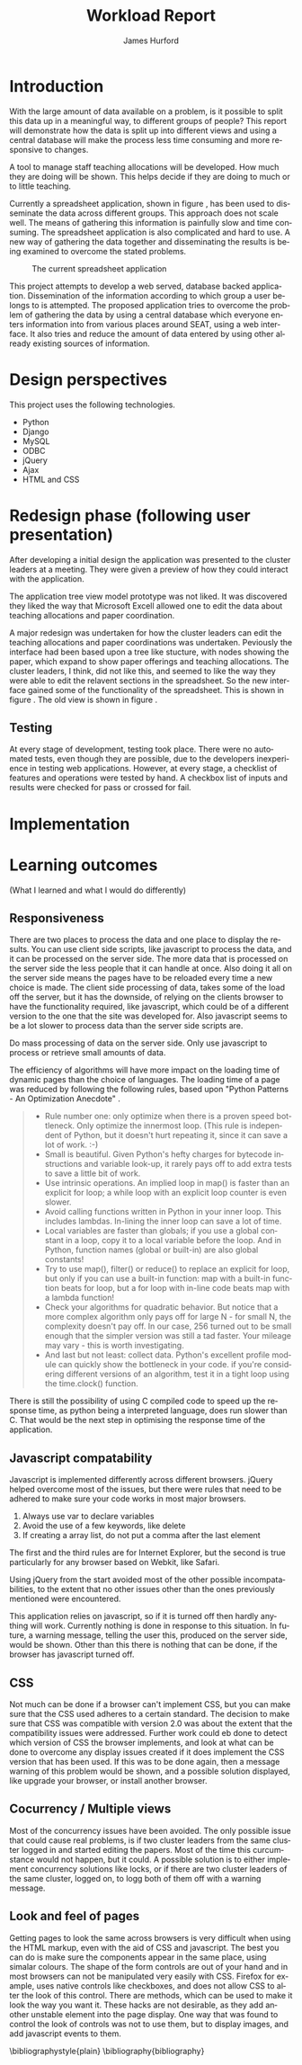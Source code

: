 #+BIND: org-export-latex-title-command "\\maketitle"

#+TITLE:     Workload Report
#+AUTHOR:    James Hurford
#+EMAIL:     terrasea@gmail.com
#+DATE:
#+DESCRIPTION:
#+KEYWORDS:
#+LANGUAGE:  en
#+OPTIONS:   H:2 num:t toc:t \n:nil @:t ::t |:t ^:t -:t f:t *:t <:t
#+OPTIONS:   TeX:t LaTeX:t skip:nil d:nil todo:nil pri:nil tags:not-in-toc
#+INFOJS_OPT: view:nil toc:nil ltoc:t mouse:underline buttons:0 path:http://orgmode.org/org-info.js
#+EXPORT_SELECT_TAGS: export
#+EXPORT_EXCLUDE_TAGS: noexport
#+LINK_UP:
#+LINK_HOME:
#+XSLT:



#+STARTUP: hidestars

#+DRAWERS: HIDDEN PROPERTIES STATE HIDDENTEXT

#+LaTeX_CLASS_OPTIONS: [a4paper, 12pt]
#+LaTeX_HEADER: \setlength{\parindent}{0.6cm}
#+LaTeX_HEADER: \setlength{\parskip}{0.5cm}



#+BEGIN_abstract
\begin{abstract}
This project asks the question, can you split up data in a meaningful
way, to different groups of people?  It will achieve this aim by using
several different techniques.  These involve human computer
interaction (HCI), processing of data, and web based authentication.

A web based application for managing academic staff workloads will be
developed, which will demonstrate this is possible.  It will collect
data together and display data according to which group of people you
belong to.  It demonstrates the display of data, restriction of write
and read access relevant to that group.
\end{abstract}
#+END_abstract




* Introduction
  With the large amount of data available on a problem, is it possible
  to split this data up in a meaningful way, to different groups of
  people?  This report will demonstrate how the data is
  split up into different views and using a central database will make
  the process less time consuming and more responsive to changes.

  A tool to manage staff teaching allocations will be developed.  How
  much they are doing will be shown.  This helps decide if they are doing to much or to
  little teaching.

  Currently a spreadsheet application, shown in figure
  \ref{fig:spreadsheet}, has been used to disseminate 
  the data across different groups.  This approach does not
  scale well. The means of gathering this information is painfully
  slow and time consuming. The spreadsheet application is also
  complicated and hard to use.  A new way of gathering the data
  together and disseminating the results is being examined to overcome
  the stated problems.

  #+ATTR_LATEX: width=\textwidth,placement=[H]
  #+CAPTION: The current spreadsheet application
  #+LABEL: fig:spreadsheet
  [[./images/spreadsheet.png]]

  This project attempts to develop a web served, database
  backed application. Dissemination of the information according to which
  group a user belongs to is attempted.  The proposed application tries to overcome the problem of
  gathering the data by using a central database which everyone enters
  information into from various places around SEAT, using a web
  interface.  It also tries and reduce the amount of data entered by
  using other already existing sources of information.

  

  
   
* Design perspectives
:HIDDEN:
--** Open source
   The aim was to develop on linux, using open source libraries as much
   as possible to do the job.  This put some big restrictions on the
   possible solutions, and in some cases left this project with only one
   choice.  The biggest challenge was dealing with Microsoft Access.
--** Web
   The application is to be a web served application.  The reason for
   this is to avoid the need to install it on every computer that
   needs access to this application, with the only requirement being
   that the computer has some sort of web browser installed.  This
   also avoids the need to develop several different versions for each
   operating system installed computers that are part of the SEAT
   network.
--** Javascript
   Javascript is the client programming language used to make the web
   pages more dynamic.
--*** Problems encountered
    Javascript posed problems in that each of the different web
    browsers have different implementations of the javascript engine.
    What may work with one browser may not work with another.  For
    example the following code will work in Firefox, but will not work
    in Internet Explorer.
    
    #+begin_src javascript
      tmp = 8;
      alert(tmp);
    #+end_src
    
    Internet Explorer expects any variable to be declared using the
    var keyword.  Any browser based upon Webkit such as Safari were
    the most strict when it comes to what they will accept.
  
    The development of javascript for this application had to undergo
    a few critical changes to make sure the code worked in all major
    browsers. The following rules had to be adopted.
    1) Always use var to declare variables
    2) Avoid the use of a few keywords, like delete
    3) If creating a array list, do not put a comma after the last element

    This list of rules does not cover every compatibility issue, but
    they were the major ones encountered.
--** jQuery
   jQuery \cite{jquery1} makes for a uniform javascript api across most of the major
   browsers, like IE and Firefox.  This simplifies the development of web
   applications and reduces the number of issues that come from having
   more than one brand of web browser accessing the site.

   #+begin_quote 
   jQuery is a fast and concise JavaScript Library that simplifies HTML document traversing, event handling, animating, and Ajax interactions for rapid web development.
   #+end_quote
   jQuery \cite{jquery1}.

--** CSS
   CSS is to be used to customise the look and formatting of the
   documents displayed by the web browser.
--*** Problems encountered
    CSS is handled differently by different browsers.  Some of the CSS
    styles chosen, work perfectly in Firefox, but fail to work in
    Internet Explorer.  There is nothing that can be done about the
    incompatibilities, but one can either flag the problem as
    unimportant, like not centring, or not use it.  The policy chosen
    by this project is to make sure that the pages produced adhered to
    CSS version 2.0.  This standard is not supported by Internet
    Explorer 6, but later versions are assumed to adhere to this
    standard.
--** Python
   Python \cite{python1} is to be the programming language used on the
   server to rendered the HTML to the web browser. Python \cite{python1} is a high level scripting language with a large
   set of libraries available to it as part of the standard Python
   library.  It is needed by Django \cite{django1}. Python is easy to
   read, so easy to maintain.

   The application is to be developed in Python \cite{python1}, using
   the Django \cite{django1} framework.
--** Django
   "Django is a high-level Python Web framework that encourages rapid
   development and clean, pragmatic design." \cite{django1}

   "Django focuses on automating as much as possible and adhering to the
   DRY principle." \cite{django1}

   DRY stands for "Don't Repeat Yourself" \cite{DRY1}.

   Django uses a Model View Controller (MVC) \cite{mvc1} implementation, but
   prefers to use Model Template View (MTV) as a way of describing
   their framework.

   Django uses the MTV development pattern shown in figure \ref{fig:mtv}.
    - M is the model which is the data access layer.
    - T is the templates which is the presentation layer.
    - V is the views which is the business logic layer.

   This is important in realising how this application has been
   designed.  You get the database (models) with all the data needed, you
   have the views, which process the data, which is then taken by the
   templates which decide how this data is going to be displayed and
   what is going to be displayed.

#+attr_latex: width=20em,placement=[H]
#+CAPTION: The Django model
#+LABEL: fig:mtv
#+BEGIN_DITAA  mtv_django -r -S -E

 +----------+      +--------------+
 | {d}      |      | {d}          |
 | Template |------| Presentation |
 | cC02     |      | cC02         |
 +-----+----+      +-------+------+
       ^                   ^
       |                   |
   +---+--+        +-------+------+
   | {io} |        | {io}         |
   | View |--------| Business cBLU|
   | cBLU |        | Logic Layer  |
   +---+--+        +-------+------+
       ^                   ^
       |                   |
       |                   |
   +---+---+       +-------+------+
   | {s}   |       | {s}          |
   | Model |-------| Data Access  |
   | c888  |       | Layer c888   |
   +-------+       +--------------+

#+END_DITAA

   It has a few official databases that it can work with, those being
   MySQL, PostGRESQL, PostGRESQL psycopg2, SQLLite and Oracle.  Others
   are available, but these are unofficial.

   To talk in Django terms, Django consists of a project, which contains
   all the configuration information for setting up you site, over
   several files. Within this project is one or more, what Django refers
   to as, applications \cite{django1}.

   
   #+begin_quote
   
   Projects vs. apps

   What's the difference between a project and an app? An app is a Web
   application that does something -- e.g., a Weblog system, a database
   of public records or a simple poll app. A project is a collection of
   configuration and apps for a particular Web site. A project can
   contain multiple apps. An app can be in multiple projects.
   
   #+end_quote
   
   The basic way Django handles requests is shown diagramatically in
   figure \ref{fig:djprocess}.  A request for a URL is made.  Django
   looks up this URL pattern and maps this to a view, which then using a
   template, renders the html to the requesting browser.
   
   #+attr_latex: width=30em,placement=[H]
   #+CAPTION: The Django Process from URL Request to rendering to browser
   #+LABEL: fig:djprocess
   #+BEGIN_DITAA django-process -r -S -E
   
   +----------+        +------------+        +-----------+      +------------+
   | URL      |        |  URL       |        | Mapped    |      | Template   |
   | Request  +------->+  Pattern   +------->+ View      +----->+ Rendering  |
   |          |        |  Lookup    |        | Execution |      | To Browser |
   +----------+        +------------+        +-----------+      +------------+
   
   #+END_DITAA
   

   Django has a unique way of handling URLs.  Every application in a
   Django project has a file called 'urls.py'.  It defines a object
   called urlpatterns, which is a mapping of URL patterns, which are
   regular expressions and Python callback functions \cite{django1}.
   Part of the URL for that application is the name of the application.
   For example if a application is called 'frog', then all URLs with frog
   at the beginning of the URL string will be referencing the 'frog'
   application. Figure \ref{fig:urls} shows a brief example urls.py file
   contents. When a browser requests a page with the URL
   http://localhost/frog/prince/ it will be given the output of the
   project.frog.views shown in figure \ref{fig:djview} modules index function.


   -----

#+LaTeX: \begin{figure}[H]

#+begin_src python
from django.conf.urls.defaults import patterns

urlpatterns = patterns('',
    (r'^prince/$', 'project.frog.views.index'),
)

#+end_src

#+LaTeX: \caption{\label{fig:urls} An example content of a Django urls.py file}
#+LaTeX: \end{figure}

-----

The project.views.index function, in figure \ref{fig:djview}, then
takes this request and processes it, passing the results to a template
shown in figure \ref{fig:djtemplate}, which then renders the html to
the browser.



-----

#+LaTeX: \begin{figure}[H]

#+begin_src python
  
  from django.shortcuts import render_to_response
  from project.frog.models import Frog
  
  def index(request):
      #do some processing getting all records from the Frog model
      #with results stored in frog

      frogs = Frogs.objects.all()
  
      #render this to a template called index.html passing to it the
      #records from the Frog model as part of a dictionary (the second parameter)

      return render_to_response('index.html', {'frogs':frogs})
  
#+end_src

#+LaTeX: \caption{\label{fig:djview} The project.frog.views.index function}
#+LaTeX: \end{figure}

-----

The template, shown in figure \ref{fig:djtemplate} uses the dictionary to create a list of variables in this
case it is called 'frog' which is the records from the Frog model.
The records in this example are iterated through with each record
being outputed as the text of a html div tag.  As you can see anything
between {% %} is a Django template tag, which is processed by Djangos
template renderer.

-----

#+LaTeX: \begin{figure}[H]

#+begin_src html
  <html>
    <head>
      <title>Frogs</title>
    </head>
    <body>
      {% for frog in frogs %}
      <div>{% frog %}</div>
      {% endfor %}
    </body>
  </html>
#+end_src

#+LaTeX: \caption{\label{fig:djtemplate} The index.html template}
#+LaTeX: \end{figure}

-----

To get a full description of what is happening here see the Django
documentation \cite{django1}.

--** Database connectivity
   The application must have a way of storing and retrieving the data
   it needs to calculate Workload hours.  To achieve this relational databases
   are to be used.  All the information is to be stored on a local
   database with connections to others to retrieve specific information
   needed.

   There are two databases involved here, the local database which holds
   all information and the SEAT Postgraduate database.  The local
   database shall be a MySQL database, which Django has support for.
   The other database, which is used to update the postgraduate
   tables, is a Microsoft Access database.

   Since the application is being run on a GNU/Linux server a way to
   connect to the SEAT Postgraduate database has to found.  In the web
   forum unixODBC-support\cite{unixODBC} Martin J. Evans says there
   are three ways to get data from a MS Access database file from
   GNU/Linux.
    1) Share the folder containing the MS Access file and access it
       using MDBTools
    2) Create a link from a MS SQL Server to the MS Access file and use a
       MS SQL Server ODBC driver.
    3) Create a ODBC-ODBC bridge in which you install the ODBC service on
       the Windows machine, which uses a ODBC driver for MS Access, and
       use a ODBC driver on the Linux server which can talk to the remote
       server.

   The MDBTools option was choosen.  MDBTools has a ODBC driver
   library.  It was decided to use this in conjunction with a Python
   library called pyodbc \cite{pyodbc1}.  The options for what Python
   libraries to use for accessing ODBC were limited, and at the time
   of development pyodbc was the only one found that was open source
   and allowed a connection to a ODBC DSN source written entirely in
   Python.

   The pyodbc libary is written in C++. It adheres to the "Python Database
   API Specification v2.0" \cite{pydb2}.
--*** Problems encountered
--**** pyodbc
     The library pyodbc had problem.  In the environment that
     it was being run, it did not behave in the way, one assumes, that
     the author of the code thought.  This gave us results like, if the
     database entry was a integer of value 290 the returned result was
     3160370, or a double value of 40.0 being returned as
     6.9524415266644334e-310.


     The problem stemmed from the functions that get data from the
     results of the query and convert them into the appropriate data
     type for python.  The entire library depends on unix ODBC C
     library.  It uses various function calls which interact with unix ODBC,
     one of these fetches a single value from a row and transforms it
     into the appropriate data type.  Like if a field in a table is a
     Integer then the appropriate function transforms it into a Python
     Integer type.  To fetch the value at a particular position in the
     fetched row pyodbc uses the ODBC function SQLGetData(...).

     Its use of the function SQLGetData(...) is flawed, in
     that the results being returned for floating point values are
     incorrect.  SQLGetData(...) can in theory, retrieve the data and
     convert it into the equivalent data type specified by the database
     table column type.

     With some modifications to the code, it was possible to rely on
     the modified version of this library.  We found that getting the
     data as a string value gave us a accurate answer represented in a
     string format.  One could then convert this to the appropriate
     type with a Python convenience C function like for integers like
     PyLong_FromString(...).

     That was all that was needed to make pyodbc to produce the expected
     accurate results.
--**** MDBTools
     Using the MDBTools odbc driver has problems that with certain
     queries, it caused the application to throw a segmentation
     fault.  There is no more information than that, and it only
     happens when fetching data from a certain table, in this case it
     was the Staff table in the SEAT2008.mdb file.  On one computer it
     would work perfectly, but only if the query used excluded all
     those except for academic staff.  This was on a computer separate
     from the SEAT intranet.  When used on a different machine,
     connected to the SEAT intranet, it would segment fault, no matter
     what query was used, but it was the same table, so something
     about that table is causing MDBTools problems.  It was hoped
     there was a newer version of MDBTools that has resolved this
     problem, but it was found that MDBTools is no longer being
     actively developed, and has not been for two years at the time of
     writing this report.

     While it is possible to get a hold of the source, finding and
     fixing the bug, may be beyond the means available to the current
     developer. It may require knowledge of Microsoft Access which is
     not available to the developer of this application.

     Other tools were looked for, but only a Java library, called
     Jackcess \cite{jackess1}, could be found.  This would increase the complexity of
     the application, unless it was run under a jython environment.
     This situation was a undesirable one. The developer did not want
     to use Java as a solution for this problem.  To use Jython would
     introduce Java into Python code, which would cause it not to be
     portable to other Python environments.

     One easy solution, if it is only happening when accessing the Staff
     table, is to include the information needed in the Staff table held in
     the local database, which is the LoginName field of the SEAT2008 Staff
     table.  This is needed to identify the supervisor of a postgraduate
     from the SuperviseStudent table in PostgradData.mdb.  The
     solution has yet to be implemented, and that would mean altering
     the Staff table in the Workload database and adding the extra
     field for LoginName.

     This problem is still unresolved.
--** Concurrency / Multiple views
   The application must be able to deal with having several people
   accessing the database at once.  Concurrent access to this data
   must be addressed.

   There are three views or users of this system.
    - Manager
    - Cluster leader
    - Staff

   Each has a different set of functions available to them.

    + The manager should be able to access for all clusters
      - a overview of total staff workload hours which includes hours
        gained from papers, postgraduate supervision, and administration roles.
      - a breakdown of the administration roles held by staff and the
        hours they gain from this.
      - a breakdown of the postgraduate students that are supervised by
        staff and how many hours they get from each student
      - a programme list of papers offered by degrees listed by the year
        they are offered
      - a means by which they can manage which staff teach, coordinate
        papers, what administrative roles they hold.
      - make archives of the current database

    + The cluster leader can access the same options that the manager
      can access, but only for their cluster.

    + the individual staff member who is not a cluster leader, or a
      manager. They can edit personal details like first name, and
      last name. They can access only their workload information in a
      read only format, with a breakdown of what their total workload
      hours are made up of.
      - Papers
      - Administration roles
      - Postgraduate supervision


  Editing of data, must be able to be done at the same time. This is where
  the concurrency problem comes in.  A means by which data can be
  edited from several sources at once must be found.  An idea was to
  avoid having multiple people editing the same paper at once.

--** Security / Multiple access
   Security is a minor issue for this application.  Write access is the
   primary concern here.  It does not seem like it is a major issue,
   but the data is still treated as sensitive. Within the organisation
   the information of one cluster is open to the other.  They seem to
   like to see what the other is doing and is not worried if another
   cluster member does see thier information.
--** Application configuration
The application is required to be configurable and is operating under
the following assumption.  The discrete coefficient variable must be
able to be changed in the future.  I forfull this requirement by
creating a model called Coefficients, and another for the standard
points value of a paper called StdPoints.  These would take the form
of tables in a database, probably called db_coefficients and
db_stdpoints.  There are shown in table \ref{table:coefficients}.  The
values can be changed, but while the input can be changed, if it is,
would break the system.  The functions that do the calculations use
inputs as the primary key lookup value.


The part that can not be changed is the formulas themselves.  To
change these, someone needs to alter the formulas in the formula
module.  This would require someone with Python programming
experience.

#+CAPTION: Table of coefficients
#+LABEL: table:coefficients

|---------------------+--------+-----------+-------|
| input               | points | intercept | slope |
|---------------------+--------+-----------+-------|
| undergrad           |     15 |     287.5 |     4 |
| project             |     30 |         0 |    50 |
| local\_coordinator  |     15 |         3 |   0.1 |
| global\_coordinator |     15 |        12 |  0.05 |
|---------------------+--------+-----------+-------|

:END:
This project uses the following technologies.
 - Python
 - Django
 - MySQL
 - ODBC
 - jQuery
 - Ajax
 - HTML and CSS

* Redesign phase (following user presentation)
  After developing a initial design the application was presented to
  the cluster leaders at a meeting.  They were given a preview of
  how they could interact with the application.


  The application tree view model prototype was not liked. It was
  discovered they liked the way that Microsoft Excell allowed one to
  edit the data about teaching allocations and paper coordination. 

  A major redesign was undertaken for how the cluster leaders can
  edit the teaching allocations and paper coordinations was
  undertaken.  Peviously the interface had been based upon a tree
  like stucture, with nodes showing the paper, which expand to show
  paper offerings and teaching allocations.  The cluster leaders, I
  think, did not like this, and seemed to like the way they were able
  to edit the relavent sections in the spreadsheet.  So the new
  interface gained some of the functionality of the spreadsheet. This
  is shown in figure \ref{fig:redesign:clusterview}. The old view is
  shown in figure \ref{fig:redesign:oldview}.
  
  
  #+ATTR_LaTeX: width=\textwidth, placement=[H]
  #+CAPTION: Cluster leader paper edit view in spreadsheet style
  #+LABEL: fig:redesign:clusterview
  
  [[./images/cluster_paper_edit_view.png]]
  
  
  #+ATTR_LaTeX: width=\textwidth, placement=[H]
  #+CAPTION: The old way cluster leaders were to edit their papers
  #+LABEL: fig:redesign:oldview
  
  [[./images/admin_offering_teach_edit_view.png]]
** Testing
   At every stage of development, testing took place.  There were no
   automated tests, even though they are possible, due to the developers
   inexperience in testing web applications.  However, at every stage,
   a checklist of features and operations were tested by hand.  A
   checkbox list of inputs and results were checked for pass or
   crossed for fail.

* Implementation

* Learning outcomes
  (What I learned and what I would do differently)
** Responsiveness
There are two places to process the data and one place to display the
results. You can use client side scripts, like javascript to process
the data, and it can be processed on the server side.  The more data
that is processed on the server side the less people that it can
handle at once.  Also doing it all on the server side means the pages
have to be reloaded every time a new choice is made.  The client side
processing of data, takes some of the load off the server, but it has
the downside, of relying on the clients browser to have the
functionality required, like javascript, which could be of a different
version to the one that the site was developed for.  Also javascript
seems to be a lot slower to process data than the server side scripts
are.

Do mass processing of data on the server side.  Only use javascript to
process or retrieve small amounts of data.

The efficiency of algorithms will have more impact on the
loading time of dynamic pages than the choice of languages.  The
loading time of a page was reduced by following the following rules,
based upon "Python Patterns - An Optimization Anecdote"
\cite{optimising1}.


#+begin_quote 

    + Rule number one: only optimize when there is a proven speed bottleneck. Only optimize the innermost loop. (This rule is independent of Python, but it doesn't hurt repeating it, since it can save a lot of work. :-)
    + Small is beautiful. Given Python's hefty charges for bytecode instructions and variable look-up, it rarely pays off to add extra tests to save a little bit of work.
    + Use intrinsic operations. An implied loop in map() is faster than an explicit for loop; a while loop with an explicit loop counter is even slower.
    + Avoid calling functions written in Python in your inner loop. This includes lambdas. In-lining the inner loop can save a lot of time.
    + Local variables are faster than globals; if you use a global constant in a loop, copy it to a local variable before the loop. And in Python, function names (global or built-in) are also global constants!
    + Try to use map(), filter() or reduce() to replace an explicit for loop, but only if you can use a built-in function: map with a built-in function beats for loop, but a for loop with in-line code beats map with a lambda function!
    + Check your algorithms for quadratic behavior. But notice that a more complex algorithm only pays off for large N - for small N, the complexity doesn't pay off. In our case, 256 turned out to be small enough that the simpler version was still a tad faster. Your mileage may vary - this is worth investigating.
    + And last but not least: collect data. Python's excellent profile
      module can quickly show the bottleneck in your code. if you're
      considering different versions of an algorithm, test it in a
      tight loop using the time.clock() function. 

#+end_quote


There is still the possibility of using C compiled code to speed up
the response time, as python being a interpreted language, does run
slower than C.  That would be the next step in optimising the response
time of the application.

** Javascript compatability
Javascript is implemented differently across different browsers.
jQuery helped overcome most of the issues, but there were rules that
need to be adhered to make sure your code works in most major
browsers.
  1) Always use var to declare variables
  2) Avoid the use of a few keywords, like delete
  3) If creating a array list, do not put a comma after the last element

The first and the third rules are for Internet Explorer, but the
second is true particularly for any browser based on Webkit, like
Safari.

Using jQuery from the start avoided most of the other possible
incompatabilities, to the extent that no other issues other than the
ones previously mentioned were encountered.


This application relies on javascript, so if it is turned off then
hardly anything will work.  Currently nothing is done in response to
this situation. In future, a warning message, telling the user this,
produced on the server side, would be shown.  Other than this there is
nothing that can be done, if the browser has javascript turned off.

** CSS
Not much can be done if a browser can't implement CSS, but you can
make sure that the CSS used adheres to a certain standard.  The
decision to make sure that CSS was compatible with version 2.0 was
about the extent that the compatibility issues were addressed.
Further work could eb done to detect which version of CSS the browser
implements, and look at what can be done to overcome any display
issues created if it does implement the CSS version that has been
used.  If this was to be done again, then a message warning of this
problem would be shown, and a possible solution displayed, like
upgrade your browser, or install another browser.

** Cocurrency / Multiple views
Most of the concurrency issues have been avoided.  The only possible
issue that could cause real problems, is if two cluster leaders from
the same cluster logged in and started editing the papers.  Most of
the time this curcumstance would not happen, but it could.  A possible
solution is to either implement concurrency solutions like locks, or
if there are two cluster leaders of the same cluster, logged on, to
logg both of them off with a warning message.

** Look and feel of pages
Getting pages to look the same across browsers is very difficult
when using the HTML markup, even with the aid of CSS and javascript.
The best you can do is make sure the components appear in the same
place, using simalar colours.  The shape of the form controls are out
of your hand and in most browsers can not be manipulated very easily
with CSS.  Firefox for example, uses native controls like checkboxes,
and does not allow CSS to alter the look of this control.  There are
methods, which can be used to make it look the way you want it.  These
hacks are not desirable, as they add another unstable element into the
page display.  One way that was found to control the look of controls
was not to use them, but to display images, and add javascript events
to them.


\bibliographystyle{plain}
\bibliography{bibliography}




# LocalWords:  customise centring

